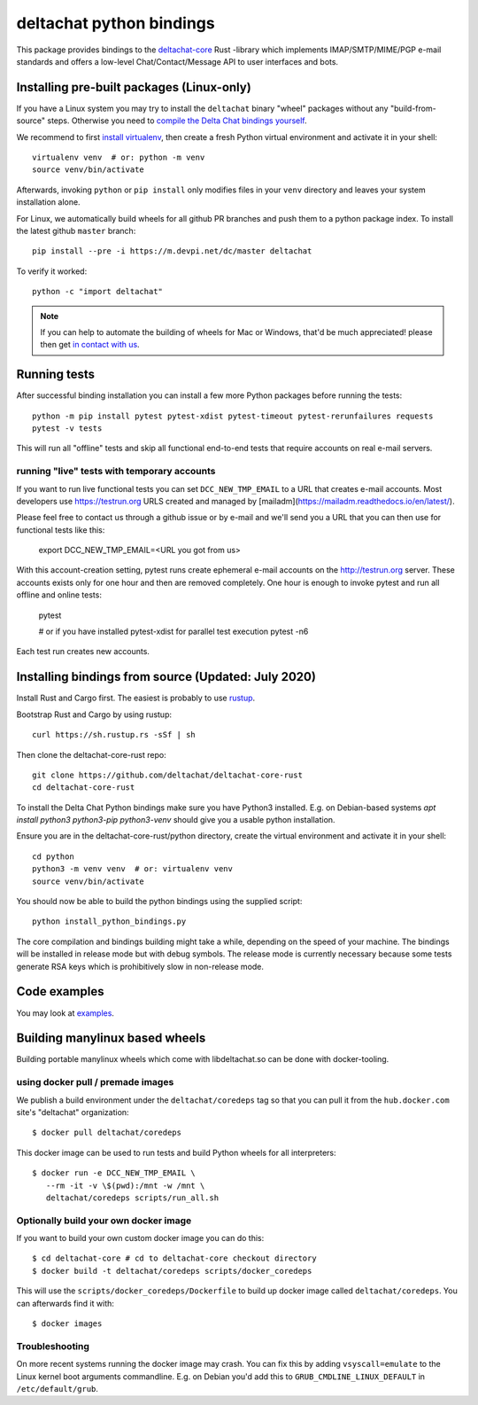 =========================
deltachat python bindings
=========================

This package provides bindings to the deltachat-core_ Rust -library
which implements IMAP/SMTP/MIME/PGP e-mail standards and offers
a low-level Chat/Contact/Message API to user interfaces and bots.


Installing pre-built packages (Linux-only)
========================================================

If you have a Linux system you may try to install the ``deltachat`` binary "wheel" packages
without any "build-from-source" steps.
Otherwise you need to `compile the Delta Chat bindings yourself <#sourceinstall>`_.

We recommend to first `install virtualenv <https://virtualenv.pypa.io/en/stable/installation.html>`_,
then create a fresh Python virtual environment and activate it in your shell::

        virtualenv venv  # or: python -m venv
        source venv/bin/activate

Afterwards, invoking ``python`` or ``pip install`` only
modifies files in your ``venv`` directory and leaves
your system installation alone.

For Linux, we automatically build wheels for all github PR branches
and push them to a python package index. To install the latest
github ``master`` branch::

    pip install --pre -i https://m.devpi.net/dc/master deltachat

To verify it worked::

    python -c "import deltachat"

.. note::

    If you can help to automate the building of wheels for Mac or Windows,
    that'd be much appreciated! please then get
    `in contact with us <https://delta.chat/en/contribute>`_.


Running tests
=============

After successful binding installation you can install a few more
Python packages before running the tests::

    python -m pip install pytest pytest-xdist pytest-timeout pytest-rerunfailures requests
    pytest -v tests

This will run all "offline" tests and skip all functional
end-to-end tests that require accounts on real e-mail servers.

.. _livetests:

running "live" tests with temporary accounts
---------------------------------------------

If you want to run live functional tests you can set ``DCC_NEW_TMP_EMAIL`` to a URL that creates e-mail accounts.  Most developers use https://testrun.org URLS created and managed by [mailadm](https://mailadm.readthedocs.io/en/latest/).

Please feel free to contact us through a github issue or by e-mail and we'll send you a URL that you can then use for functional tests like this:

    export DCC_NEW_TMP_EMAIL=<URL you got from us>

With this account-creation setting, pytest runs create ephemeral e-mail accounts on the http://testrun.org server.  These accounts exists only for one hour and then are removed completely.
One hour is enough to invoke pytest and run all offline and online tests:

    pytest

    # or if you have installed pytest-xdist for parallel test execution
    pytest -n6

Each test run creates new accounts.


.. _sourceinstall:

Installing bindings from source (Updated: July 2020)
=========================================================

Install Rust and Cargo first.
The easiest is probably to use `rustup <https://rustup.rs/>`_.

Bootstrap Rust and Cargo by using rustup::

   curl https://sh.rustup.rs -sSf | sh

Then clone the deltachat-core-rust repo::

   git clone https://github.com/deltachat/deltachat-core-rust
   cd deltachat-core-rust

To install the Delta Chat Python bindings make sure you have Python3 installed.
E.g. on Debian-based systems `apt install python3 python3-pip
python3-venv` should give you a usable python installation.

Ensure you are in the deltachat-core-rust/python directory, create the
virtual environment and activate it in your shell::

   cd python
   python3 -m venv venv  # or: virtualenv venv
   source venv/bin/activate

You should now be able to build the python bindings using the supplied script::

   python install_python_bindings.py

The core compilation and bindings building might take a while,
depending on the speed of your machine.
The bindings will be installed in release mode but with debug symbols.
The release mode is currently necessary because some tests generate RSA keys
which is prohibitively slow in non-release mode.


Code examples
=============

You may look at `examples <https://py.delta.chat/examples.html>`_.


.. _`deltachat-core-rust github repository`: https://github.com/deltachat/deltachat-core-rust
.. _`deltachat-core`: https://github.com/deltachat/deltachat-core-rust


Building manylinux based wheels
====================================

Building portable manylinux wheels which come with libdeltachat.so
can be done with docker-tooling.

using docker pull / premade images
------------------------------------

We publish a build environment under the ``deltachat/coredeps`` tag so
that you can pull it from the ``hub.docker.com`` site's "deltachat"
organization::

    $ docker pull deltachat/coredeps

This docker image can be used to run tests and build Python wheels for all interpreters::

    $ docker run -e DCC_NEW_TMP_EMAIL \
       --rm -it -v \$(pwd):/mnt -w /mnt \
       deltachat/coredeps scripts/run_all.sh


Optionally build your own docker image
--------------------------------------

If you want to build your own custom docker image you can do this::

   $ cd deltachat-core # cd to deltachat-core checkout directory
   $ docker build -t deltachat/coredeps scripts/docker_coredeps

This will use the ``scripts/docker_coredeps/Dockerfile`` to build
up docker image called ``deltachat/coredeps``.  You can afterwards
find it with::

   $ docker images


Troubleshooting
---------------

On more recent systems running the docker image may crash.  You can
fix this by adding ``vsyscall=emulate`` to the Linux kernel boot
arguments commandline.  E.g. on Debian you'd add this to
``GRUB_CMDLINE_LINUX_DEFAULT`` in ``/etc/default/grub``.
